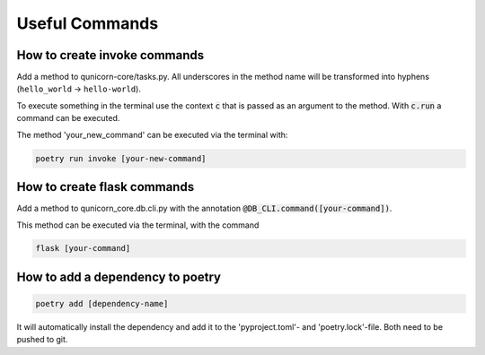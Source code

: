 Useful Commands
=================

How to create invoke commands
##############################

Add a method to qunicorn-core/tasks.py. All underscores in the method name will be transformed into hyphens (``hello_world`` → ``hello-world``).

To execute something in the terminal use the context :code:`c` that is passed as an argument to the method.
With :code:`c.run` a command can be executed.

The method 'your_new_command' can be executed via the terminal with:

.. code-block:: bash

    poetry run invoke [your-new-command]

How to create flask commands
##############################

Add a method to qunicorn_core.db.cli.py with the annotation :code:`@DB_CLI.command([your-command])`.

This method can be executed via the terminal, with the command

.. code-block:: bash

    flask [your-command]

How to add a dependency to poetry
##################################

.. code-block:: bash

    poetry add [dependency-name]

It will automatically install the dependency and add it to the 'pyproject.toml'- and 'poetry.lock'-file.
Both need to be pushed to git.
